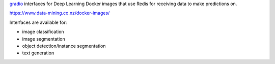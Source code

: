 `gradio <https://www.gradio.app/>`__ interfaces for Deep Learning Docker images that
use Redis for receiving data to make predictions on.

`https://www.data-mining.co.nz/docker-images/ <https://www.data-mining.co.nz/docker-images/>`__

Interfaces are available for:

- image classification
- image segmentation
- object detection/instance segmentation
- text generation

